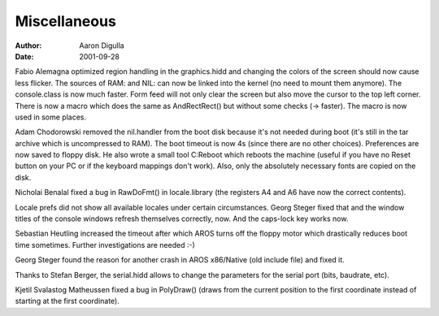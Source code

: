 =============
Miscellaneous
=============

:Author: Aaron Digulla
:Date:   2001-09-28

Fabio Alemagna optimized region handling in the graphics.hidd
and changing the colors of the screen should now cause
less flicker. The sources of RAM: and NIL: can now be linked into
the kernel (no need to mount them anymore). The console.class
is now much faster. Form feed will not only clear the screen but
also move the cursor to the top left corner. There is now a macro
which does the same as AndRectRect() but without
some checks (-> faster). The macro is now used in some places.

Adam Chodorowski removed the nil.handler from the boot disk because
it's not needed during boot (it's still in the tar archive which is
uncompressed to RAM). The boot timeout is now 4s (since there are
no other choices). Preferences are now saved to floppy disk. He also
wrote a small tool C:Reboot which reboots the machine (useful if
you have no Reset button on your PC or if the keyboard mappings don't
work). Also, only the absolutely necessary fonts are copied on
the disk.

Nicholai Benalal fixed a bug in RawDoFmt() in
locale.library (the registers A4 and A6 have now the correct
contents).

Locale prefs did not show all available locales under certain
circumstances. Georg Steger fixed that and the window titles of
the console windows refresh themselves correctly, now. And the
caps-lock key works now.

Sebastian Heutling increased the timeout after which AROS turns off the
floppy motor which drastically reduces boot time sometimes. Further
investigations are needed :-)

Georg Steger found the reason for another crash in AROS x86/Native
(old include file) and fixed it.

Thanks to Stefan Berger, the serial.hidd allows to change the
parameters for the serial port (bits, baudrate, etc).

Kjetil Svalastog Matheussen fixed a bug in PolyDraw()
(draws from the current position to the first coordinate instead of
starting at the first coordinate).
